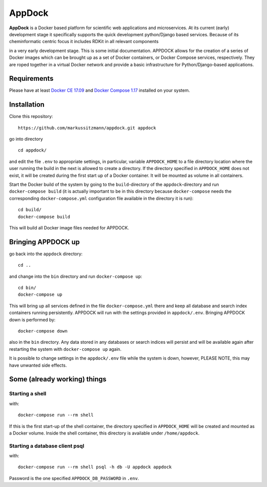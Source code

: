 AppDock
=======

**AppDock** is a Docker based platform for scientific web applications and microservices. At its current
(early) development stage it specifically supports the quick development python/Django based services.
Because of its cheminformatic centric focus it includes RDKit in all relevant components


.. image:: appdock.png
   :target: docs/_images/appdock.png



in a very early development stage. This is some initial documentation. APPDOCK allows for the creation of a series of
Docker images which can be brought up as a set of Docker containers, or Docker Compose services, respectively. They are roped together
in a virtual Docker network and provide a basic infrastructure for Python/Django-based applications.

Requirements
------------

Please have at least `Docker CE 17.09 <https://docs.docker.com/engine/installation/>`_ and `Docker Compose 1.17 <https://docs.docker.com/compose/install/>`_ installed on your system.


Installation
------------

Clone this repository::

    https://github.com/markussitzmann/appdock.git appdock

go into directory ::

    cd appdock/

and edit the file ``.env`` to appropriate settings, in particular, variable ``APPDOCK_HOME`` to a file directory location where the user
running the build in the next is allowed to create a directory. If the directory specified in ``APPDOCK_HOME`` does not exist, it will be
created during the first start up of a Docker container. It will be mounted as volume in all containers.

Start the Docker build of the system by going to the ``build``-directory of the ``appdock``-directory and run ``docker-compose build`` (it is
actually important to be in this directory because ``docker-compose`` needs the corresponding ``docker-compose.yml`` configuration file available in the
directory it is run)::

    cd build/
    docker-compose build

This will build all Docker image files needed for APPDOCK.


Bringing APPDOCK up
-------------------

go back into the ``appdock`` directory::

    cd ..

and change into the ``bin`` directory and run ``docker-compose up``::

    cd bin/
    docker-compose up

This will bring up all services defined in the file ``docker-compose.yml`` there and keep all database and search index containers running persistently.
APPDOCK will run with the settings provided in ``appdock/.env``. Bringing APPDOCK down is performed by::

    docker-compose down

also in the ``bin`` directory. Any data stored in any databases or search indices will persist and will be available again after restarting the system
with ``docker-compose up`` again.

It is possible to change settings in the ``appdock/.env`` file while the system is down, however, PLEASE NOTE, this may have unwanted side effects.

Some (already working) things
-----------------------------

================
Starting a shell
================

with::

    docker-compose run --rm shell

If this is the first start-up of the shell container, the directory specified in ``APPDOCK_HOME`` will be created and mounted as a Docker volume.
Inside the shell container, this directory is available under ``/home/appdock``.


===============================
Starting a database client psql
===============================

with::

    docker-compose run --rm shell psql -h db -U appdock appdock

Password is the one specified ``APPDOCK_DB_PASSWORD`` in ``.env``.
